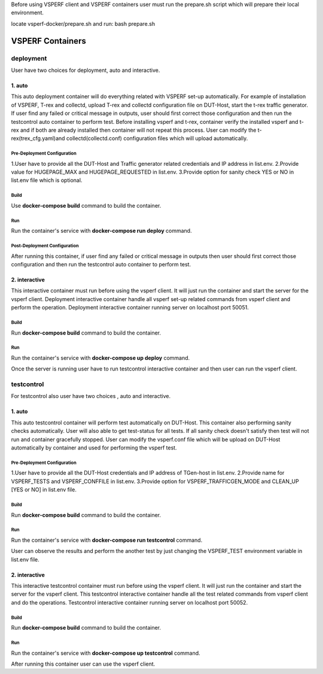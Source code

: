 Before using VSPERF client and VSPERF containers user must run the prepare.sh script which will prepare their local environment.

locate vsperf-docker/prepare.sh and run:
bash prepare.sh

VSPERF Containers
------------------

============
deployment
============
User have two choices for deployment, auto and interactive.

1. auto
^^^^^^^^^^^^^^^^^^^^^
This auto deployment container will do everything related with VSPERF set-up automatically. For example of installation of VSPERF, T-rex and collectd, upload T-rex and collectd configuration file on DUT-Host, start the t-rex traffic generator. If user find any failed or critical message in outputs, user should first correct those configuration and then run the testcontrol auto container to perform test.
Before installing vsperf and t-rex, container verify the installed vsperf and t-rex and if both are already installed then container will not repeat this process. 
User can modify the t-rex(trex_cfg.yaml)and collectd(collectd.conf) configuration files which will upload automatically.


Pre-Deployment Configuration
******************
1.User have to provide all the DUT-Host and Traffic generator related credentials and IP address in list.env.
2.Provide value for HUGEPAGE_MAX and HUGEPAGE_REQUESTED in list.env.
3.Provide option for sanity check YES or NO in list.env file which is optional.

Build
******************
Use **docker-compose build** command to build the container.

Run
******************
Run the container's service with **docker-compose run deploy** command.

Post-Deployment Configuration
******************
After running this container, if user find any failed or critical message in outputs then user should first correct those configuration and then run the testcontrol auto container to perform test.

2. interactive
^^^^^^^^^^^^^^^^^^^^^
This interactive container must run before using the vsperf client. It will just run the container and start the server for the vsperf client. Deployment interactive container handle all vsperf set-up related commands from vsperf client and perform the operation. Deployment interactive container running server on localhost port 50051.


Build
******************
Run **docker-compose build** command to build the container.

Run
******************
Run the container's service with **docker-compose up deploy** command.

Once the server is running user have to run testcontrol interactive container and then user can run the vsperf client.


===============
testcontrol
===============
For testcontrol also user have two choices , auto and interactive.

1. auto
^^^^^^^^^^^^^^^^^^^^^
This auto testcontrol container will perform test automatically on DUT-Host. This container also performing sanity checks automatically. User will also able to get test-status for all tests. If all sanity check doesn't satisfy then test will not run and container gracefully stopped. User can modify the vsperf.conf file which will be upload on DUT-Host automatically by container and used for performing the vsperf test.

Pre-Deployment Configuration
******************
1.User have to provide all the DUT-Host credentials and IP address of TGen-host in list.env. 
2.Provide name for VSPERF_TESTS and VSPERF_CONFFILE in list.env. 
3.Provide option for VSPERF_TRAFFICGEN_MODE and CLEAN_UP [YES or NO] in list.env file.

Build
******************
Run **docker-compose build** command to build the container.

Run
******************
Run the container's service with **docker-compose run testcontrol** command.

User can observe the results and perform the another test by just changing the VSPERF_TEST environment variable in list.env file. 


2. interactive
^^^^^^^^^^^^^^^^^^^^^
This interactive testcontrol container must run before using the vsperf client. It will just run the container and start the server for the vsperf client. This testcontrol interactive container handle all the test related commands from vsperf client and do the operations. Testcontrol interactive container running server on localhost port 50052.

Build
******************
Run **docker-compose build** command to build the container.

Run
******************
Run the container's service with **docker-compose up testcontrol** command.

After running this container user can use the vsperf client.
